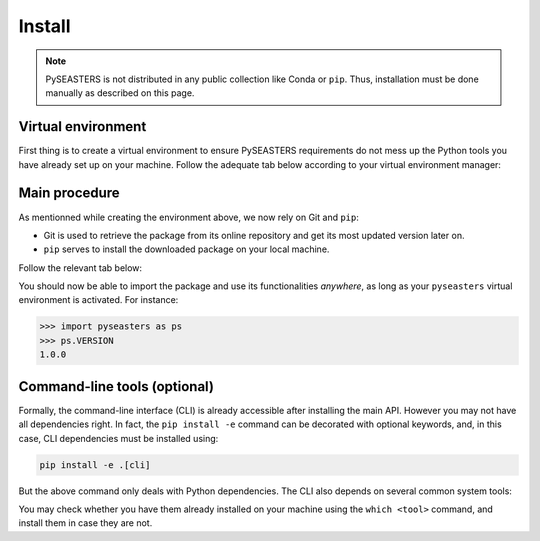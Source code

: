Install
=======

.. note::

   PySEASTERS is not distributed in any public collection like Conda or ``pip``.
   Thus, installation must be done manually as described on this page.


Virtual environment
-------------------

First thing is to create a virtual environment to ensure PySEASTERS requirements
do not mess up the Python tools you have already set up on your machine.
Follow the adequate tab below according to your virtual environment manager:

.. tab-set::

   .. tab-item:: Conda

      Create:

      .. code:: bash

         conda create --name pyseasters

      Activate:

      .. code:: bash

         conda activate pyseasters

      Ensure Git and ``pip`` are installed using the ``which <tool>`` command.
      Install them if not (using ``conda install <tool>`` inside the environment).

      To deactivate the environment
      (keep it activated for continuing the installation, though):

      .. code:: bash

         conda deactivate


   .. tab-item:: venv

      Create:

      .. code:: bash

         python -m venv pyseasters

      Activate (you may need to adapt directories below):

      .. code:: bash

         source ~/venv/pyseasters/bin/activate

      Ensure Git and ``pip`` are installed using the ``which <tool>`` command.
      If not, then install them manually or contact your administrator.

      To deactivate the environment
      (keep it activated for continuing the installation, though):

      .. code:: bash

         deactivate


.. _install-main:

Main procedure
--------------

As mentionned while creating the environment above, we now rely on Git and ``pip``:

* Git is used to retrieve the package from its online repository and get its most updated version later on.
* ``pip`` serves to install the downloaded package on your local machine.

Follow the relevant tab below:

.. tab-set::

   .. tab-item:: First installation

      **Retrieve the online repository**:

      .. code:: bash

         git clone https://github.com/DesmetQuentin/pyseasters.git

      This should have created a ``pyseasters`` folder. **Change directory**:

      .. code:: bash

         cd pyseasters/

      From within your newly created virtual environment, **install PySEASTERS**:

      .. code:: bash

         pip install -e .


   .. tab-item:: Update

      From within your ``pyseasters`` environment, and in the package directory
      (where the ``pyproject.toml`` is located),
      **update the local code** with the newer features online (if any):

      .. code:: bash

         git pull origin main

      Then, **reinstall** the package:

      .. code:: bash

         pip install -e .


You should now be able to import the package and use its functionalities *anywhere*,
as long as your ``pyseasters`` virtual environment is activated.
For instance:

.. code:: pycon

   >>> import pyseasters as ps
   >>> ps.VERSION
   1.0.0


.. _install-cli:

Command-line tools (optional)
-----------------------------

Formally, the command-line interface (CLI) is already accessible after installing the
main API. However you may not have all dependencies right.
In fact, the ``pip install -e`` command can be decorated with optional keywords,
and, in this case, CLI dependencies must be installed using:

.. code:: bash

   pip install -e .[cli]


But the above command only deals with Python dependencies.
The CLI also depends on several common system tools:

.. hlist::
   :columns: 5

   * awk
   * cat
   * tr
   * cut
   * wc


You may check whether you have them already installed on your machine using the
``which <tool>`` command, and install them in case they are not.


.. seealso::

   Installation for developers is explained
   :doc:`here <../development/install>`.
